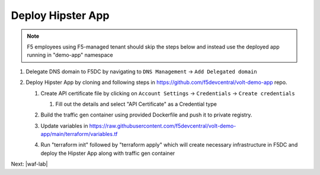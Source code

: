 Deploy Hipster App
===================

.. note:: F5 employees using F5-managed tenant should skip the steps below and instead use the deployed app running in "demo-app" namespace

#. Delegate DNS domain to F5DC by navigating to ``DNS Management`` -> ``Add Delegated domain``

#. Deploy Hipster App by cloning and following steps in https://github.com/f5devcentral/volt-demo-app repo.

   #. Create API certificate file by clicking on ``Account Settings`` -> ``Credentials`` -> ``Create credentials``

      #. Fill out the details and select "API Certificate" as a Credential type 

         .. image:: ../_static/create_api_cert.png
   #. Build the traffic gen container using provided Dockerfile and push it to private registry. 
   #. Update variables in https://raw.githubusercontent.com/f5devcentral/volt-demo-app/main/terraform/variables.tf 
   #. Run "terraform init" followed  by "terraform apply" which will create necessary infrastructure in F5DC and deploy the Hipster App along with traffic gen container

Next: |waf-lab|

.. |waf-lab| raw:: html

            <a href="https://github.com/f5devcentral/f5-waap/blob/main/waf-lab/waf-lab.rst" target="_blank">WAF lab: Protect Hipster App</a>
